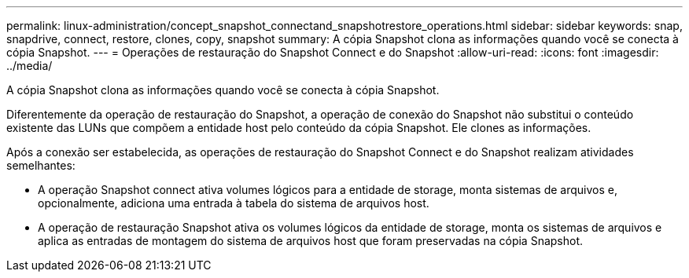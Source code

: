 ---
permalink: linux-administration/concept_snapshot_connectand_snapshotrestore_operations.html 
sidebar: sidebar 
keywords: snap, snapdrive, connect, restore, clones, copy, snapshot 
summary: A cópia Snapshot clona as informações quando você se conecta à cópia Snapshot. 
---
= Operações de restauração do Snapshot Connect e do Snapshot
:allow-uri-read: 
:icons: font
:imagesdir: ../media/


[role="lead"]
A cópia Snapshot clona as informações quando você se conecta à cópia Snapshot.

Diferentemente da operação de restauração do Snapshot, a operação de conexão do Snapshot não substitui o conteúdo existente das LUNs que compõem a entidade host pelo conteúdo da cópia Snapshot. Ele clones as informações.

Após a conexão ser estabelecida, as operações de restauração do Snapshot Connect e do Snapshot realizam atividades semelhantes:

* A operação Snapshot connect ativa volumes lógicos para a entidade de storage, monta sistemas de arquivos e, opcionalmente, adiciona uma entrada à tabela do sistema de arquivos host.
* A operação de restauração Snapshot ativa os volumes lógicos da entidade de storage, monta os sistemas de arquivos e aplica as entradas de montagem do sistema de arquivos host que foram preservadas na cópia Snapshot.

